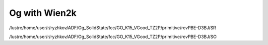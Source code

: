 Og with Wien2k
==============

/lustre/home/user/r/ryzhkov/ADF/Og_SolidState/fcc/GO_K15_VGood_TZ2P/primitive/revPBE-D3BJ/SR

/lustre/home/user/r/ryzhkov/ADF/Og_SolidState/fcc/GO_K15_VGood_TZ2P/primitive/revPBE-D3BJ/SO
